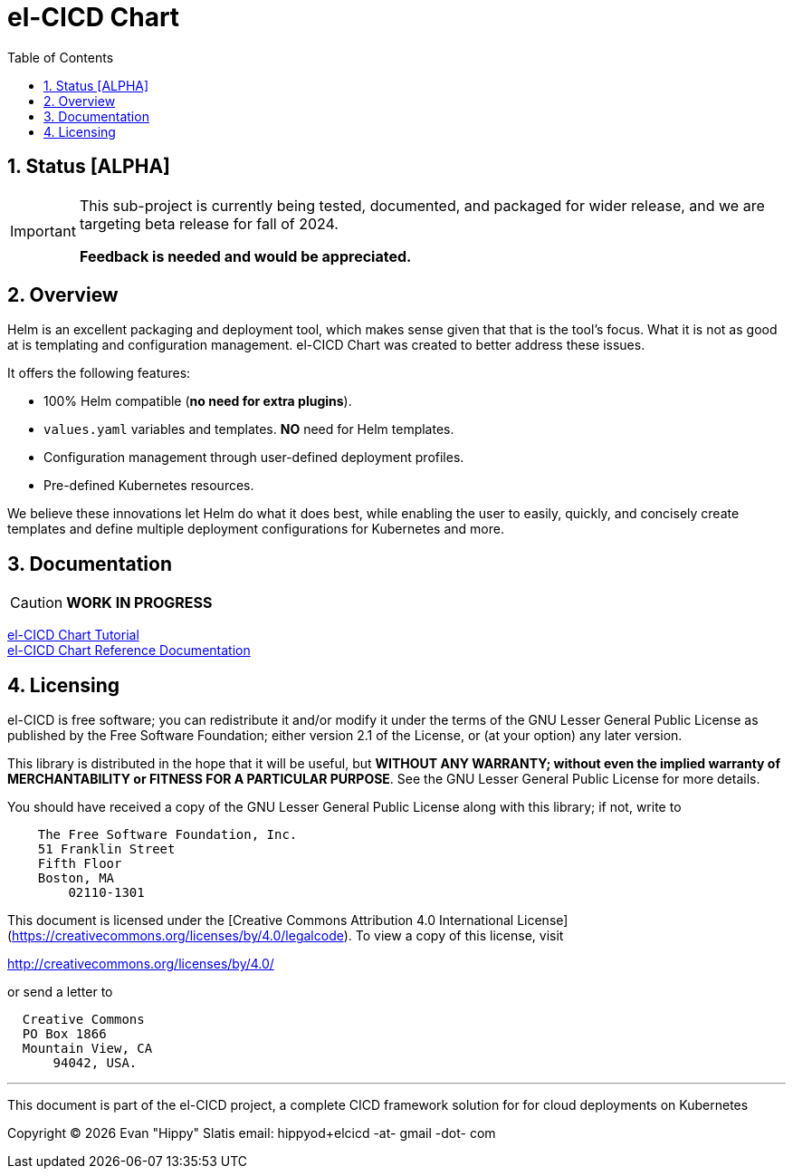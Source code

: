 = el-CICD Chart
:source-highlighter: rouge
:icons: font
:sectnums:
:toc:

== Status [ALPHA]

[IMPORTANT]
====
This sub-project is currently being tested, documented, and packaged for wider release, and we are targeting beta release for fall of 2024.

**Feedback is needed and would be appreciated.**
====

== Overview

Helm is an excellent packaging and deployment tool, which makes sense given that that is the tool's focus.  What it is not as good at is templating and configuration management.  el-CICD Chart was created to better address these issues.

It offers the following features:

* 100% Helm compatible (**no need for extra plugins**).
* `values.yaml` variables and templates.  **NO** need for Helm templates.
* Configuration management through user-defined deployment profiles.
* Pre-defined Kubernetes resources.

We believe these innovations let Helm do what it does best, while enabling the user to easily, quickly, and concisely create templates and define multiple deployment configurations for Kubernetes and more.

== Documentation

CAUTION: **WORK IN PROGRESS**

link:https://elcicd.github.io/el-CICD-deploy/docs/tutorial/tutorial.html[el-CICD Chart Tutorial,window=read-later]::

link:https://elcicd.github.io/el-CICD-deploy/docs/reference.html[el-CICD Chart Reference Documentation]::

{empty}

== Licensing

el-CICD is free software; you can redistribute it and/or modify it under the terms of the GNU Lesser General Public License as published by the Free Software Foundation; either version 2.1 of the License, or (at your option) any later version.

This library is distributed in the hope that it will be useful, but **WITHOUT ANY WARRANTY; without even the implied warranty of MERCHANTABILITY or FITNESS FOR A PARTICULAR PURPOSE**.  See the GNU Lesser General Public License for more details.

You should have received a copy of the GNU Lesser General Public License along with this library; if not, write to

```
    The Free Software Foundation, Inc.
    51 Franklin Street
    Fifth Floor
    Boston, MA
        02110-1301
```

This document is licensed under the [Creative Commons Attribution 4.0 International License](https://creativecommons.org/licenses/by/4.0/legalcode). To view a copy of this license, visit

http://creativecommons.org/licenses/by/4.0/

or send a letter to

```
  Creative Commons
  PO Box 1866
  Mountain View, CA
      94042, USA.
```

---

This document is part of the el-CICD project, a complete CICD framework solution for for cloud deployments on Kubernetes

Copyright &#169; {localyear} Evan "Hippy" Slatis
email: hippyod+elcicd -at- gmail -dot- com